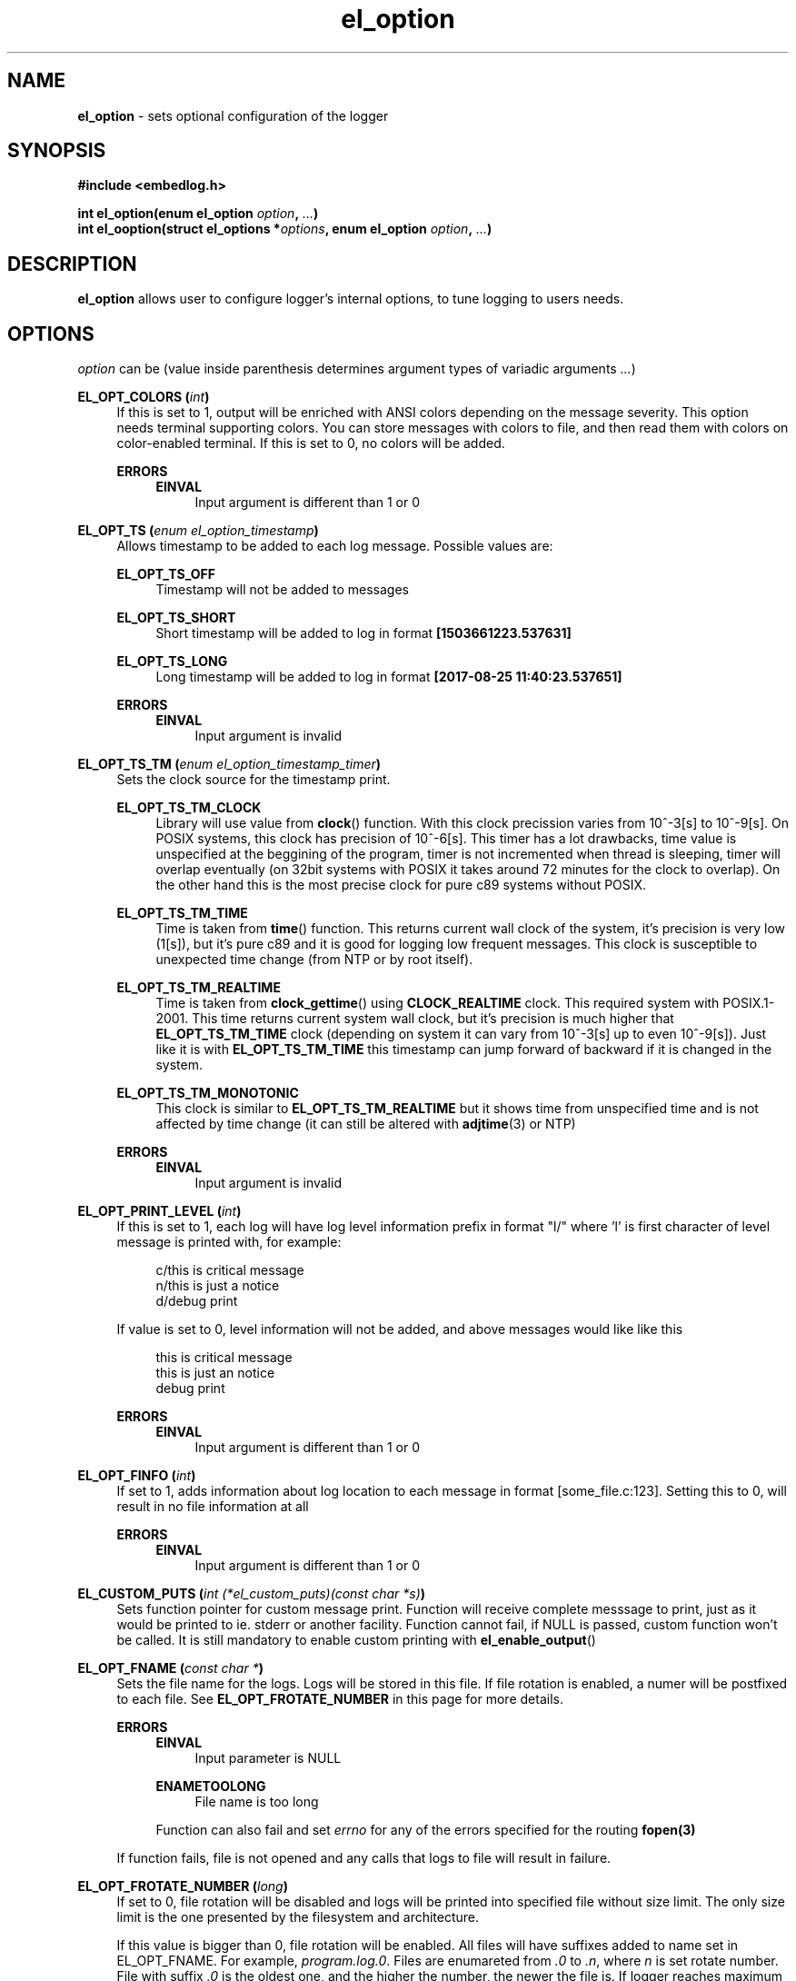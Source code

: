 .TH "el_option" "3" "22 Sep 2017 (v1.0.0)" "bofc.pl"

.SH NAME
\fBel_option\fR - sets optional configuration of the logger

.SH SYNOPSIS

.sh
.B #include <embedlog.h>

.sh
.BI "int el_option(enum el_option " option ", " ... ")"
.br
.BI "int el_ooption(struct el_options *" options ","
.BI "enum el_option " option ", " ... ")"

.SH DESCRIPTION
\fBel_option\fR allows user to configure logger's internal options, to tune
logging to users needs.

.SH OPTIONS
\fIoption\fR can be (value inside parenthesis determines argument types of
variadic arguments \fI...\fR)

.BI "EL_OPT_COLORS (" int ")"
.RS 4
If this is set to 1, output will be enriched with ANSI colors depending on the
message severity. This option needs terminal supporting colors. You can store
messages with colors to file, and then read them with colors on color-enabled
terminal. If this is set to 0, no colors will be added.

.   B ERRORS
.   RS 4
.       B EINVAL
.       RS 4
Input argument is different than 1 or 0
.       RE
.   RE
.RE

.BI "EL_OPT_TS (" enum " " el_option_timestamp ")"
.RS 4
Allows timestamp to be added to each log message. Possible values are:

.   B EL_OPT_TS_OFF
.   RS 4
Timestamp will not be added to messages
.   RE

.   B EL_OPT_TS_SHORT
.   RS 4
Short timestamp will be added to log in format \fB[1503661223.537631]\fR
.   RE

.   B EL_OPT_TS_LONG
.   RS 4
Long timestamp will be added to log in format \fB[2017-08-25 11:40:23.537651]\fR
.   RE

.   B ERRORS
.   RS 4
.       B EINVAL
.       RS 4
Input argument is invalid
.       RE
.   RE
.RE

.BI "EL_OPT_TS_TM (" enum " " el_option_timestamp_timer ")"
.RS 4
Sets the clock source for the timestamp print.

.   B EL_OPT_TS_TM_CLOCK
.   RS 4
Library will use value from \fBclock\fR() function. With this clock precission
varies from 10^-3[s] to 10^-9[s]. On POSIX systems, this clock has precision
of 10^-6[s]. This timer has a lot drawbacks, time value is unspecified at the
beggining of the program, timer is not incremented when thread is sleeping,
timer will overlap eventually (on 32bit systems with POSIX it takes around 72
minutes for the clock to overlap). On the other hand this is the most precise
clock for pure c89 systems without POSIX.
.   RE

.   B EL_OPT_TS_TM_TIME
.   RS 4
Time is taken from \fBtime\fR() function. This returns current wall clock of
the system, it's precision is very low (1[s]), but it's pure c89 and it is
good for logging low frequent messages. This clock is susceptible to unexpected
time change (from NTP or by root itself).
.   RE

.   B EL_OPT_TS_TM_REALTIME
.   RS 4
Time is taken from \fBclock_gettime\fR() using \fBCLOCK_REALTIME\fR clock.
This required system with POSIX.1-2001. This time returns current system
wall clock, but it's precision is much higher that \fBEL_OPT_TS_TM_TIME\fR
clock (depending on system it can vary from 10^-3[s] up to even 10^-9[s]).
Just like it is with \fBEL_OPT_TS_TM_TIME\fR this timestamp can jump forward of
backward if it is changed in the system.
.   RE

.   B EL_OPT_TS_TM_MONOTONIC
.   RS 4
This clock is similar to \fBEL_OPT_TS_TM_REALTIME\fR but it shows time from
unspecified time and is not affected by time change (it can still be altered
with \fBadjtime\fR(3) or NTP)
.   RE

.   B ERRORS
.   RS 4
.       B EINVAL
.       RS 4
Input argument is invalid
.       RE
.   RE
.RE


.BI "EL_OPT_PRINT_LEVEL (" int ")"
.RS 4
If this is set to 1, each log will have log level information prefix in format
"l/" where 'l' is first character of level message is printed with, for example:

.   RS 4
c/this is critical message
.br
n/this is just a notice
.br
d/debug print
.   RE

If value is set to 0, level information will not be added, and above messages
would like like this

.   RS 4
this is critical message
.br
this is just an notice
.br
debug print
.   RE

.   B ERRORS
.   RS 4
.       B EINVAL
.       RS 4
Input argument is different than 1 or 0
.       RE
.   RE
.RE

.BI "EL_OPT_FINFO (" int ")"
.RS 4
If set to 1, adds information about log location to each message in format
[some_file.c:123]. Setting this to 0, will result in no file information at all

.   B ERRORS
.   RS 4
.       B EINVAL
.       RS 4
Input argument is different than 1 or 0
.       RE
.   RE
.RE

.BI "EL_CUSTOM_PUTS (" int " "(*el_custom_puts)(const " " char " " *s) ")
.RS 4
Sets function pointer for custom message print. Function will receive complete
messsage to print, just as it would be printed to ie. stderr or another
facility. Function cannot fail, if NULL is passed, custom function won't be
called. It is still mandatory to enable custom printing with
\fBel_enable_output\fR()
.RE

.BI "EL_OPT_FNAME (" const " " char " " * ")"
.RS 4
Sets the file name for the logs. Logs will be stored in this file. If file
rotation is enabled, a numer will be postfixed to each file. See
\fBEL_OPT_FROTATE_NUMBER\fR in this page for more details.

.   B ERRORS
.   RS 4
.       B EINVAL
.       RS 4
Input parameter is NULL
.       RE

.       B ENAMETOOLONG
.       RS 4
File name is too long
.       RE

Function can also fail and set \fIerrno\fR for any of the errors specified for
the routing \fBfopen(3)\fR

.   RE

If function fails, file is not opened and any calls that logs to file will
result in failure.
.RE

.BI "EL_OPT_FROTATE_NUMBER (" long ")"
.RS 4
If set to 0, file rotation will be disabled and logs will be printed into
specified file without size limit. The only size limit is the one presented
by the filesystem and architecture.

If this value is bigger than 0, file rotation will be enabled. All files will
have suffixes added to name set in EL_OPT_FNAME. For example,
\fIprogram.log.0\fR. Files are enumareted from \fI.0\fR to \fI.n\fR, where
\fIn\fR is set rotate number. File with suffix \fI.0\fR is the oldest one,
and the higher the number, the newer the file is. If logger reaches maximum
number of files, oldest one with suffix \fI.0\fR will be deleted and suffixes
of the files will be decremented by 1 (ie. \fIlog.1\fR will be renamed to
\fIlog.0\fR, \fIlog.2\fR will be renamed to \fIlog.1\fR and so on.

User can also pass 1 here, but if file reaches its size limit, it will be
deleted and printing will continue from the empty file

.   B ERRORS
.   RS 4
.       B EINVAL
.       RS 4
Input parameter is less than 0
.       RE
.   RE
.RE

.BI "EL_OPT_FROTATE_SIZE (" long ")"
.RS 4
This defines size at which files will be rotated. If message being printed
would overflow rotate size, current file will be closed and new one will be
created, and current message will be stored in that new file. It is guaranteed
that file will not be bigger than value set in this option. If log printed
into file is bigger than configure rotate size, message will be truncated, to
prevent file bigger than configure rotate size. It's very rare situation as
it doesn't make a lot of sense to set rotate size to such small value.

.   B ERRORS
.   RS 4
.       B EINVAL
.       RS 4
Value is less than 1
.       RE
.   RE
.RE


.SH RETURN VALUE
On success 0 is returned. -1 is returned when some error occured

.SH ERRORS
.TP
.B EINVAL
Passed \fIoption\fR is invalid

.TP
.B ENOSYS
Passed \fIoption\fR is not supported on this system (support was not compiled)

.RE
Also check for error description of specific option that failed for more
informations

.SH SEE ALSO
.BR el_init (3),
.BR el_cleanup (3),
.BR el_overview (7),
.BR el_level_set (3),
.BR el_output_enable (3),
.BR el_output_disable (3),
.BR el_puts (3),
.BR el_print (3),
.BR el_vprint (3),
.BR el_perror (3),
.BR el_pmemory (3),
.BR el_ocleanup (3),
.BR el_olevel_set (3),
.BR el_ooutput_enable (3),
.BR el_ooutput_disable (3),
.BR el_oputs (3),
.BR el_oprint (3),
.BR el_ovprint (3),
.BR el_operror (3),
.BR el_opmemory (3),
